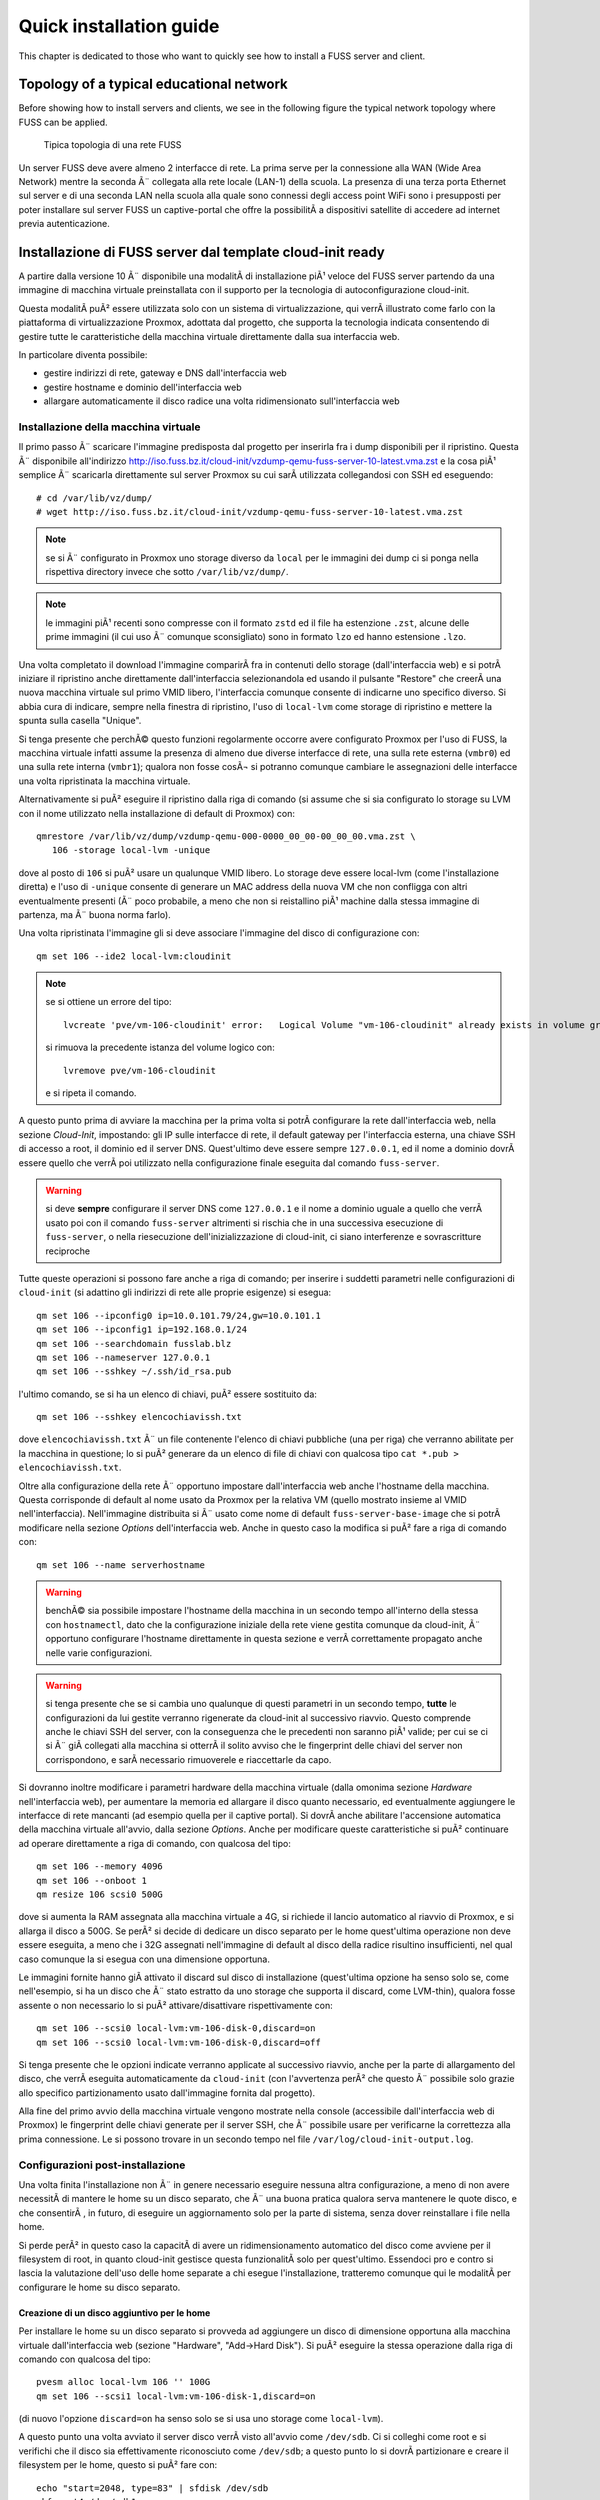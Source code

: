 ******************************
Quick installation guide
******************************

This chapter is dedicated to those who want to quickly see how to install a FUSS server and client.

Topology of a typical educational network
======================================

Before showing how to install servers and clients, we see in the following figure the typical network topology where FUSS can be applied.

.. figure:: images/fuss-network-architecture-cur.png
    :alt: Topologia di una rete FUSS

    Tipica topologia di una rete FUSS

Un server FUSS deve avere almeno 2 interfacce di rete. La prima serve per la connessione alla WAN (Wide Area Network) mentre la seconda Ã¨ collegata alla rete locale (LAN-1) della scuola. La presenza di una terza porta Ethernet sul server e di una seconda LAN nella scuola alla quale sono connessi degli access point WiFi sono i presupposti per poter installare sul server FUSS un captive-portal che offre la possibilitÃ  a dispositivi satellite di accedere ad internet previa autenticazione.


Installazione di FUSS server dal template cloud-init ready
==========================================================

A partire dalla versione 10 Ã¨ disponibile una modalitÃ  di installazione piÃ¹
veloce del FUSS server partendo da una immagine di macchina virtuale
preinstallata con il supporto per la tecnologia di autoconfigurazione
cloud-init.

Questa modalitÃ  puÃ² essere utilizzata solo con un sistema di virtualizzazione,
qui verrÃ  illustrato come farlo con la piattaforma di virtualizzazione
Proxmox, adottata dal progetto, che supporta la tecnologia indicata
consentendo di gestire tutte le caratteristiche della macchina virtuale
direttamente dalla sua interfaccia web.

In particolare diventa possibile:

* gestire indirizzi di rete, gateway e DNS dall'interfaccia web
* gestire hostname e dominio dell'interfaccia web
* allargare automaticamente il disco radice una volta ridimensionato
  sull'interfaccia web


Installazione della macchina virtuale
-------------------------------------

Il primo passo Ã¨ scaricare l'immagine predisposta dal progetto per
inserirla fra i dump disponibili per il ripristino. Questa Ã¨ disponibile
all'indirizzo
http://iso.fuss.bz.it/cloud-init/vzdump-qemu-fuss-server-10-latest.vma.zst
e la cosa piÃ¹ semplice Ã¨ scaricarla direttamente sul server Proxmox su
cui sarÃ  utilizzata collegandosi con SSH ed eseguendo::

  # cd /var/lib/vz/dump/
  # wget http://iso.fuss.bz.it/cloud-init/vzdump-qemu-fuss-server-10-latest.vma.zst

.. note:: se si Ã¨ configurato in Proxmox uno storage diverso da ``local`` per
	  le immagini dei dump ci si ponga nella rispettiva directory invece
	  che sotto ``/var/lib/vz/dump/``.

.. note:: le immagini piÃ¹ recenti sono compresse con il formato ``zstd`` ed il
	  file ha estenzione ``.zst``, alcune delle prime immagini (il cui uso
	  Ã¨ comunque sconsigliato) sono in formato ``lzo`` ed hanno estensione
	  ``.lzo``.

Una volta completato il download l'immagine comparirÃ  fra in contenuti
dello storage (dall'interfaccia web) e si potrÃ  iniziare il ripristino
anche direttamente dall'interfaccia selezionandola ed usando il pulsante
"Restore" che creerÃ  una nuova macchina virtuale sul primo VMID libero,
l'interfaccia comunque consente di indicarne uno specifico diverso. Si
abbia cura di indicare, sempre nella finestra di ripristino, l'uso di
``local-lvm`` come storage di ripristino e mettere la spunta sulla
casella "Unique".

Si tenga presente che perchÃ© questo funzioni regolarmente occorre avere
configurato Proxmox per l'uso di FUSS, la macchina virtuale infatti assume la
presenza di almeno due diverse interfacce di rete, una sulla rete esterna
(``vmbr0``) ed una sulla rete interna (``vmbr1``); qualora non fosse cosÃ¬ si
potranno comunque cambiare le assegnazioni delle interfacce una volta
ripristinata la macchina virtuale.

Alternativamente si puÃ² eseguire il ripristino dalla riga di comando (si
assume che si sia configurato lo storage su LVM con il nome utilizzato nella
installazione di default di Proxmox) con::

  qmrestore /var/lib/vz/dump/vzdump-qemu-000-0000_00_00-00_00_00.vma.zst \
     106 -storage local-lvm -unique

dove al posto di ``106`` si puÃ² usare un qualunque VMID libero. Lo storage
deve essere local-lvm (come l'installazione diretta) e l'uso di ``-unique``
consente di generare un MAC address della nuova VM che non confligga con altri
eventualmente presenti (Ã¨ poco probabile, a meno che non si reistallino piÃ¹
machine dalla stessa immagine di partenza, ma Ã¨ buona norma farlo).

Una volta ripristinata l'immagine gli si deve associare l'immagine del disco
di configurazione con::

  qm set 106 --ide2 local-lvm:cloudinit

.. note:: se si ottiene un errore del tipo::

	     lvcreate 'pve/vm-106-cloudinit' error:   Logical Volume "vm-106-cloudinit" already exists in volume group "pve"

	  si rimuova la precedente istanza del volume logico con::

	     lvremove pve/vm-106-cloudinit

	  e si ripeta il comando.

A questo punto prima di avviare la macchina per la prima volta si potrÃ 
configurare la rete dall'interfaccia web, nella sezione *Cloud-Init*,
impostando: gli IP sulle interfacce di rete, il default gateway per
l'interfaccia esterna, una chiave SSH di accesso a root, il dominio ed il
server DNS. Quest'ultimo deve essere sempre ``127.0.0.1``, ed il nome a
dominio dovrÃ  essere quello che verrÃ  poi utilizzato nella configurazione
finale eseguita dal comando ``fuss-server``.

.. warning:: si deve **sempre** configurare il server DNS come ``127.0.0.1`` e
   il nome a dominio uguale a quello che verrÃ  usato poi con il comando
   ``fuss-server`` altrimenti si rischia che in una successiva esecuzione di
   ``fuss-server``, o nella riesecuzione dell'inizializzazione di cloud-init,
   ci siano interferenze e sovrascritture reciproche

Tutte queste operazioni si possono fare anche a riga di comando; per inserire
i suddetti parametri nelle configurazioni di ``cloud-init`` (si adattino gli
indirizzi di rete alle proprie esigenze) si esegua::

  qm set 106 --ipconfig0 ip=10.0.101.79/24,gw=10.0.101.1
  qm set 106 --ipconfig1 ip=192.168.0.1/24
  qm set 106 --searchdomain fusslab.blz
  qm set 106 --nameserver 127.0.0.1
  qm set 106 --sshkey ~/.ssh/id_rsa.pub

l'ultimo comando, se si ha un elenco di chiavi, puÃ² essere sostituito da::

  qm set 106 --sshkey elencochiavissh.txt

dove ``elencochiavissh.txt`` Ã¨ un file contenente l'elenco di chiavi pubbliche
(una per riga) che verranno abilitate per la macchina in questione; lo si puÃ²
generare da un elenco di file di chiavi con qualcosa tipo ``cat *.pub >
elencochiavissh.txt``. 

Oltre alla configurazione della rete Ã¨ opportuno impostare dall'interfaccia
web anche l'hostname della macchina. Questa corrisponde di default al nome
usato da Proxmox per la relativa VM (quello mostrato insieme al VMID
nell'interfaccia). Nell'immagine distribuita si Ã¨ usato come nome di default
``fuss-server-base-image`` che si potrÃ  modificare nella sezione *Options*
dell'interfaccia web. Anche in questo caso la modifica si puÃ² fare a riga di
comando con::
  
  qm set 106 --name serverhostname

.. warning:: benchÃ© sia possibile impostare l'hostname della macchina in un
	     secondo tempo all'interno della stessa con ``hostnamectl``, dato
	     che la configurazione iniziale della rete viene gestita comunque
	     da cloud-init, Ã¨ opportuno configurare l'hostname direttamente in
	     questa sezione e verrÃ  correttamente propagato anche nelle varie
	     configurazioni.

.. warning:: si tenga presente che se si cambia uno qualunque di questi
	     parametri in un secondo tempo, **tutte** le configurazioni da lui
	     gestite verranno rigenerate da cloud-init al successivo
	     riavvio. Questo comprende anche le chiavi SSH del server, con la
	     conseguenza che le precedenti non saranno piÃ¹ valide; per cui se
	     ci si Ã¨ giÃ  collegati alla macchina si otterrÃ  il solito avviso
	     che le fingerprint delle chiavi del server non corrispondono, e
	     sarÃ  necessario rimuoverele e riaccettarle da capo.

Si dovranno inoltre modificare i parametri hardware della macchina virtuale
(dalla omonima sezione *Hardware* nell'interfaccia web), per aumentare la
memoria ed allargare il disco quanto necessario, ed eventualmente aggiungere
le interfacce di rete mancanti (ad esempio quella per il captive portal). Si
dovrÃ  anche abilitare l'accensione automatica della macchina virtuale
all'avvio, dalla sezione *Options*.  Anche per modificare queste
caratteristiche si puÃ² continuare ad operare direttamente a riga di comando,
con qualcosa del tipo::

  qm set 106 --memory 4096
  qm set 106 --onboot 1
  qm resize 106 scsi0 500G

dove si aumenta la RAM assegnata alla macchina virtuale a 4G, si richiede il
lancio automatico al riavvio di Proxmox, e si allarga il disco a 500G. Se perÃ²
si decide di dedicare un disco separato per le home quest'ultima operazione
non deve essere eseguita, a meno che i 32G assegnati nell'immagine di default
al disco della radice risultino insufficienti, nel qual caso comunque la si
esegua con una dimensione opportuna.

Le immagini fornite hanno giÃ  attivato il discard sul disco di installazione
(quest'ultima opzione ha senso solo se, come nell'esempio, si ha un disco che
Ã¨ stato estratto da uno storage che supporta il discard, come LVM-thin),
qualora fosse assente o non necessario lo si puÃ² attivare/disattivare
rispettivamente con::

  qm set 106 --scsi0 local-lvm:vm-106-disk-0,discard=on
  qm set 106 --scsi0 local-lvm:vm-106-disk-0,discard=off

Si tenga presente che le opzioni indicate verranno applicate al successivo
riavvio, anche per la parte di allargamento del disco, che verrÃ  eseguita
automaticamente da ``cloud-init`` (con l'avvertenza perÃ² che questo Ã¨
possibile solo grazie allo specifico partizionamento usato dall'immagine
fornita dal progetto).

Alla fine del primo avvio della macchina virtuale vengono mostrate nella
console (accessibile dall'interfaccia web di Proxmox) le fingerprint delle
chiavi generate per il server SSH, che Ã¨ possibile usare per verificarne la
correttezza alla prima connessione. Le si possono trovare in un secondo tempo
nel file ``/var/log/cloud-init-output.log``.


Configurazioni post-installazione
---------------------------------

Una volta finita l'installazione non Ã¨ in genere necessario eseguire nessuna
altra configurazione, a meno di non avere necessitÃ  di mantere le home su un
disco separato, che Ã¨ una buona pratica qualora serva mantenere le quote
disco, e che consentirÃ , in futuro, di eseguire un aggiornamento solo per la
parte di sistema, senza dover reinstallare i file nella home.

Si perde perÃ² in questo caso la capacitÃ  di avere un ridimensionamento
automatico del disco come avviene per il filesystem di root, in quanto
cloud-init gestisce questa funzionalitÃ  solo per quest'ultimo. Essendoci pro e
contro si lascia la valutazione dell'uso delle home separate a chi esegue
l'installazione, tratteremo comunque qui le modalitÃ  per configurare le home
su disco separato.

Creazione di un disco aggiuntivo per le home
^^^^^^^^^^^^^^^^^^^^^^^^^^^^^^^^^^^^^^^^^^^^

Per installare le home su un disco separato si provveda ad aggiungere un disco
di dimensione opportuna alla macchina virtuale dall'interfaccia web (sezione
"Hardware", "Add->Hard Disk"). Si puÃ² eseguire la stessa operazione dalla riga
di comando con qualcosa del tipo::

  pvesm alloc local-lvm 106 '' 100G
  qm set 106 --scsi1 local-lvm:vm-106-disk-1,discard=on

(di nuovo l'opzione ``discard=on`` ha senso solo se si usa uno storage come
``local-lvm``).

A questo punto una volta avviato il server disco verrÃ  visto all'avvio come
``/dev/sdb``.  Ci si colleghi come root e si verifichi che il disco sia
effettivamente riconosciuto come ``/dev/sdb``; a questo punto lo si dovrÃ 
partizionare e creare il filesystem per le home, questo si puÃ² fare con::

  echo "start=2048, type=83" | sfdisk /dev/sdb
  mkfs.ext4 /dev/sdb1
  
si recuperi l'UUID del disco e lo aggiunga a ``/etc/fstab``, questo si puÃ²
fare con::

  echo -e "# /home was on /dev/sdb1 during installation" >> /etc/fstab
  echo -e "$(blkid -o export /dev/sdb1|grep ^UUID=) /home  ext4  defaults,grpquota,usrquota  0  2" >> /etc/fstab

Si sostituisca ``/dev/sdb1`` con l'opportuno file di dispositivo se se ne Ã¨
usato un altro. A parte l'aggiunta di un commento esplicativo il comando
estrae l'UUID del filesystem appena creato e crea una voce corretta per le
home con le opzioni per avere le quote e il giusto numero di sequenza nella
scansione iniziale del filesystem check.

Una volta verificato che nella installazione di cloud-init non ci siano file o
directory sotto ``/home`` (potrebbe restare la home dell'utente ausiliario di
installazione ``debian``, che puÃ² essere rimosso con ``userdel -r debian``) si
potrÃ  montare il disco home con ``mount -a``.


Configurazione iniziale per le quote 
^^^^^^^^^^^^^^^^^^^^^^^^^^^^^^^^^^^^

Sia che si sia usato un disco aggiuntivo per ``/home``, sia che si siano
attivate successivamente le quote sulla radice (aggiungendo
``grpquota,usrquota`` alla sua voce in ``/etc/fstab``) Ã¨ necessario
inizializzare le quote con::

  quotacheck -a -f
  quotacheck -ag -f

dove l'opzione ``- f`` Ã¨ necessaria qualora (come avviene se si aggiungono le
opzioni di mount per le quote sulla radice) per forzare la scrittura dei file
delle quote a sistema attivo. Si possono ignorare gli avvertimenti che i dati
potrebbero essere imprecisi, verranno comunque corretti al primo riavvio.

Una volta attive le quote si potranno usare i comandi ``repquota`` e
``repquota -g`` per verificare la effettiva presenza delle quote. Se detti
comandi non sono presenti si possono installare con ``apt install quotatool``
(sono stati comunque inclusi nell'immagine di cloud-init).

Se non si riavvia la macchina dopo aver eseguito i comandi precedenti ed
attivato le quote nelle opzioni di montaggio, o se si aggiungono le opzioni
``grpquota,usrquota`` in un secondo tempo rimontando il filesystem, e si forza
il calcolo delle quote a filesystem montato usando anche l'opzione ``-m`` con
i due comandi precedenti, occorrerÃ  anche attivare le quote esplicitamente
con::
 
    quotaon -a


.. _installazione-fuss-server:


Installazione di FUSS server tradizionale
=========================================

Per installare FUSS Server su una macchina fisica, Ã¨ necessario partire
da un'installazione di Debian Buster, su cui Ã¨ basato il FUSS server.
Le immagini si possono ottenere dall'indirizzo

https://cdimage.debian.org/debian-cd/current/amd64/iso-cd/

e a febbraio 2020 la versione piÃ¹ recente Ã¨ la 10.3.0, quindi il file da
utilizzare Ã¨ ``debian-10.3.0-amd64-netinst.iso``.

Per le :ref:`installazioni nelle scuole di Bolzano
<installazioni-scuole-bolzano>` quest'immagine andrÃ  :ref:`caricata sul
server proxmox <caricare-iso-su-proxmox>` precedentemente configurato,
proseguendo quindi con la creazione della macchina virtuale fino al boot
della stessa. Ma in questo caso Ã¨ preferibile utilizzare la procedura
illustrata nel paragrafo precedente.

Per installare invece direttamente sul server Ã¨ necessaria una
chiavetta USB della capacitÃ  minima di 1 GB sulla quale va copiata
l'immagine ISO scaricata. In GNU/Linux si puÃ² usare il comando ``dd``.
Dopo aver inserito la chiavetta nel PC ove Ã¨ disponibile l'immagine,
verificare con il comando ``lsscsi`` quale dispositivo Ã¨ stato assegnato alla
chiavetta. Nell'esempio usiamo ``/dev/sdX`` dove X puÃ² essere una delle
lettere ``a``, ``b``, ``c`` ecc.  Come root, dare il comando::

   # dd if=/PERCORSO_IMMAGINE/fuss-server-8.0-amd64-201708221233.iso \
     of=/dev/sdX bs=4M status=progress

Preparata la chiavetta USB, inserirla nel server e dopo averlo avviato
premurarsi di scegliere come dispositivo di boot la chiavetta stessa.

Installazione di Debian
-----------------------

Configurazioni iniziali
^^^^^^^^^^^^^^^^^^^^^^^

Se si Ã¨ correttamente configurato l'avvio della macchina virtuale dalla ISO
del Netinstall si otterrÃ  la seguente schermata iniziale:

.. figure:: /installazioni_specializzate/images/netinstall-boot.png

si scelga una installazione testuale, verranno chieste nell'ordine la lingua:

.. figure:: /installazioni_specializzate/images/netinstall-langsel.png

e si scelga l'italiano; la posizione (per il fuso orario):

.. figure:: /installazioni_specializzate/images/netinstall-posizione.png

e si scelga Italia; la tastiera:

.. figure:: /installazioni_specializzate/images/netinstall-keyboard.png

e si scelga quella italiana.

Per la rete si usi come interfaccia per l'installazione quella corrispondente
alla WAN del server (quella che si affaccia su Internet):

.. figure:: /installazioni_specializzate/images/netinstall-ifselect.png

l'installer tenterÃ  la configurazione automatica della rete, che deve essere
interrotta (si prema invio durante l'acquisizione per cancellarla, o si torni
indietro qualora sia avvenuta). In questo modo si potrÃ  selezionare
esplicitamente una configurazione manuale per l'IP "esterno" del fuss-server:

.. figure:: /installazioni_specializzate/images/netinstall-manualnet.png

e si effettuino le impostazioni standard della rete (indirizzo IP, netmask e
default gateway e DNS):

.. figure:: /installazioni_specializzate/images/netinstall-configip.png
.. figure:: /installazioni_specializzate/images/netinstall-configgw.png
.. figure:: /installazioni_specializzate/images/netinstall-configdns.png

VerrÃ  poi chiesto il nome della macchina, si inserisca subito quello
definitivo:

.. figure:: /installazioni_specializzate/images/netinstall-sethostname.png

si prosegua poi impostando il dominio:

.. figure:: /installazioni_specializzate/images/netinstall-setdomain.png

verranno poi chieste la password di root e l'utente iniziale, da impostare a
piacere.

Si dovrÃ  poi effettuare il partizionamento dei dischi per l'installazione del
sistema.

La scelta piÃ¹ sicura, per evitare problemi di riempimento della radice,
Ã¨ usare filesystem separati per ``/home``, ``/var``, ``/tmp``. Questo
perÃ² con il partizionamento diretto rende meno flessibile la eventuale
riallocazione dello spazio disco.

Si tenga presente infatti che anche avendo disponibile spazio disco per
poter allargare le partizioni, l'allargamento avverrebbe sul "fondo"
pertanto sarebbe facile ridimensionare soltanto l'ultima partizione (nel
caso la ``/home``, che pur essendo quella piÃ¹ probabile, non Ã¨ detto sia
davvero quella che ha bisogno dello spazio disco aggiuntivo).

Per questo si suggerisce, per avere maggiore flessibilitÃ , al costo di
una leggera perdita di prestazioni in I/O, di installare usando LVM,
selezionando "guidato - usa l'intero disco e imposta LVM":

.. figure:: /installazioni_specializzate/images/fuss-server_scelta-guidato.png

quindi selezionare il disco da partizionare:

.. figure:: /installazioni_specializzate/images/fuss-server_selezione-disco.png

l'uso dei filesystem separati:

.. figure:: /installazioni_specializzate/images/fuss-server_selezione-partizioni.png

e confermare la configurazione di LVM:

.. figure:: /installazioni_specializzate/images/fuss-server_conferma-scelta.png

e l'uso di tutto lo spazio disponibile per il gruppo di volumi:

.. figure:: /installazioni_specializzate/images/fuss-server_gruppo-volumi.png

e poi la formattazione finale:

.. figure:: /installazioni_specializzate/images/fuss-server_scelta-finale.png

Una volta completato il partizionamento ed esaurita l'installazione del
sistema base verrÃ  chiesto se aggiungere ulteriori CD o DVD, rispondere
di No:

.. figure:: /installazioni_specializzate/images/netinstall-ulteriori-cd.png

quindi alla richiesta di configurare i repository dei pacchetti, si
utilizzi il mirror piÃ¹ vicino, non sarÃ  necessario, essendo sulla WAN,
utilizzare un proxy.

.. figure:: /installazioni_specializzate/images/netinstall-pacchetti.png
.. figure:: /installazioni_specializzate/images/netinstall-mirror.png
.. figure:: /installazioni_specializzate/images/netinstall-proxy.png

Si risponda come si preferisce alla richiesta di partecipare o meno alla
indagine del popularity contest, e nella selezione del software si scelgano
soltanto le voci "server SSH" e "utilitÃ  di sistema standard":

.. figure:: /installazioni_specializzate/images/netinstall-tasksel.png

e si completi l'installazione con GRUB installato sul Master Boot Record del
disco:

.. figure:: /installazioni_specializzate/images/netinstall-grubinstall.png
.. figure:: /installazioni_specializzate/images/netinstall-selectdisk.png

Completata l'installazione si riavvi il server, eventualmente rimuovendo
il CD di installazione e ripristinando l'ordine di avvio al boot.

Configurazioni post-installazione
^^^^^^^^^^^^^^^^^^^^^^^^^^^^^^^^^

Completata l'installazione di Debian occorre finalizzare le configurazioni
iniziali della macchina prima di poter lanciare ``fuss-server create``. Il
primo passo Ã¨ configurare la seconda interfaccia di rete per la LAN, si dovrÃ 
modificare ``/etc/network/interfaces`` per aggiungere la relativa
configurazione con qualcosa del tipo::

  # lan
  allow-hotplug enp2s0
  iface enp2s0 inet static
        address 192.168.0.1
        netmask 255.255.255.0
        network 192.168.0.0

ed attivare l'interfaccia con ``ifup enp2s0``.

OccorrerÃ  poi configurare le sorgenti software per i pacchetti,
aggiungendo in ``/etc/apt/sources.list`` le righe per il repository di
backports e per quello di FUSS::

  deb http://deb.debian.org/debian/ buster-backports main
  deb http://archive.fuss.bz.it/ buster main

infine si dovrÃ  importare la chiave GPG del repository di FUSS con::

  # apt install gnupg
  # wget -qO - https://archive.fuss.bz.it/apt.key | apt-key add -
  # apt update

a questo punto si potrÃ  installare il pacchetto del fuss-server::

  # apt install fuss-server

Una volta completata la configurazione iniziale della macchina, si potrÃ 
proseguire con la configurazione del fuss-server come giÃ  illustrato nella
sezione :ref:`configurazione-fuss-server`.

.. _installazione-fuss-client:

Installazione tradizionale di FUSS Client
=========================================

Si passa ora all'installazione del primo client.

Preparazione chiavetta USB
--------------------------

Come prima cosa Ã¨ necessario scaricare l'ultima versione dell'immagine ISO live Xfce di Debian 10 "buster". Ad oggi (aprile 2022) l'ultima versione disponibile di "buster" Ã¨ la 10.12.0 ed Ã¨ possibile reperirla da `<https://cdimage.debian.org/mirror/cdimage/archive/latest-oldstable-live/amd64/iso-hybrid/>`_ per architettura amd64:

- `debian-live-10.12.0-amd64-xfce.iso <https://cdimage.debian.org/mirror/cdimage/archive/latest-oldstable-live/amd64/iso-hybrid/debian-live-10.12.0-amd64-xfce.iso>`_

E` necessaria una chiavetta USB con taglia  minima di almeno 4 GB sulla quale va copiata l'immagine ISO scaricata. Come detto anche sopra, in GNU/Linux si puÃ² usare il comando ``dd``. Dopo aver inserito la chiavetta nel PC ove Ã¨ disponibile l'immagine, verificare con il comando ``lsscsi`` quale dispositivo Ã¨ stato assegnato alla chiavetta. Nell'esempio usiamo ``/dev/sdX`` dove X puÃ² essere una delle lettere ``a``, ``b``, ``c`` ecc.
Nell'ipotesi che la ISO scaricata si per architettura amd64, come root, dare il comando

.. code-block:: console

   dd if=/PERCORSO_IMMAGINE/debian-live-10.12.0-amd64-xfce.iso of=/dev/sdX bs=4M status=progress

Preparata la chiavetta USB, inserirla nel PC/notebook e dopo averlo avviato premurarsi di scegliere come dispositivo di boot la chiavetta stessa.

Procedura di installazione guidata
----------------------------------

Per immagini viene mostrata di seguito la procedura di installazione del primo client. Si Ã¨ scelto l'installer da console (Debian Installer). In alternativa si puÃ² optare per l'installer grafico (Graphical Debian Installer).

.. note:: Se si vuole utilizzare FUSS in modalitÃ  `LIVE`, si scelga la prima opzione. Le credenziali dell'utente di default sono ``user`` - ``live``.

.. figure:: images/fuss-client_01.png

Scelta di lingua e tastiera.

.. figure:: images/fuss-client_02.png

.. figure:: images/fuss-client_03.png

.. figure:: images/fuss-client_04.png

Inserire il nome del host.

.. figure:: images/fuss-client_05.png

Il dominio interno nel quale si colloca il host, come definito durante l'installazione del server.

.. figure:: images/fuss-client_06.png

Impostazione della password di root.

.. figure:: images/fuss-client_07.png

.. figure:: images/fuss-client_09.png

Creazione di un utente locale.

.. figure:: images/fuss-client_10.png

.. figure:: images/fuss-client_11.png

.. figure:: images/fuss-client_12.png

.. figure:: images/fuss-client_13.png

Partizionamento dei dischi. Si scelga il partizionamento manuale impostando una partizione di swap ed una per la radice (/ o root) del filesystem.

.. figure:: images/fuss-client_14.png

.. figure:: images/fuss-client_15.png

.. figure:: images/fuss-client_16.png

.. figure:: images/fuss-client_17.png

.. figure:: images/fuss-client_18.png

.. figure:: images/fuss-client_19.png

.. figure:: images/fuss-client_20.png

.. figure:: images/fuss-client_21.png

.. figure:: images/fuss-client_22.png

.. figure:: images/fuss-client_23.png

.. figure:: images/fuss-client_24.png

.. figure:: images/fuss-client_25.png

.. figure:: images/fuss-client_26.png

Al termine scrivere le modifiche sul disco.

.. figure:: images/fuss-client_27.png

Inizia l'installazione del sistema.

.. figure:: images/fuss-client_28.png

L'installer cerca i pacchetti nel CD-ROM di installazione che non esiste. Semplicemente ignorare l'errore e proseguire premendo :guilabel:`Continua`.

.. figure:: images/fuss-client_29.png

Scegliere un mirror di rete.

.. figure:: images/fuss-client_30.png

.. figure:: images/fuss-client_31.png

.. figure:: images/fuss-client_32.png

Impostare il proxy a ``http://proxy:8080`` dove ``proxy`` risponde al FUSS Server.

.. figure:: images/fuss-client_33.png

.. figure:: images/fuss-client_34.png

Installare il boot loader GRUB nel master boot record del disco sul quale si sta installando il sistema.

.. figure:: images/fuss-client_35.png

.. figure:: images/fuss-client_36.png

.. figure:: images/fuss-client_37.png

.. figure:: images/fuss-client_38.png

Al termine la macchina va riavviata.

Configurazione FUSS Client
--------------------------

Dopo il riavvio si acceda come root. La password preimpostata Ã¨ ``fuss`` e si consiglia di cambiarla con il comando ``passwd``.

E` necessario configurare i repository FUSS. Abilitare pertanto sia i repository FUSS che `buster-backports` in ``/etc/apt/sources.list``:

.. code-block:: html

    deb http://archive.fuss.bz.it/ buster main
    deb http://httpredir.debian.org/debian buster-backports main

La sources.list dovrebbe pertanto risultare ad esempio:

.. code-block:: html

    # See https://wiki.debian.org/SourcesList for more information.
    deb http://deb.debian.org/debian buster main
    deb-src http://deb.debian.org/debian buster main

    deb http://deb.debian.org/debian buster-updates main
    deb-src http://deb.debian.org/debian buster-updates main

    deb http://security.debian.org/debian-security/ buster/updates main
    deb-src http://security.debian.org/debian-security/ buster/updates main

    # buster-backports
    deb http://httpredir.debian.org/debian buster-backports main

    deb http://archive.fuss.bz.it/ buster main



Se invece si ha la necessitÃ  di scaricare anche i pacchetti non-free si aggiungano a "main" anche "contrib" e  "non-free"

.. code-block:: html

    # See https://wiki.debian.org/SourcesList for more information.
    deb http://deb.debian.org/debian buster main contrib non-free
    deb-src http://deb.debian.org/debian buster main contrib non-free

    deb http://deb.debian.org/debian buster-updates main contrib non-free
    deb-src http://deb.debian.org/debian buster-updates main contrib non-free

    deb http://security.debian.org/debian-security/ buster/updates main contrib non-free
    deb-src http://security.debian.org/debian-security/ buster/updates main contrib non-free

    # buster-backports
    deb http://httpredir.debian.org/debian buster-backports main contrib non-free

    deb http://archive.fuss.bz.it/ buster main contrib non-free


.. note::
  Se si Ã¨ dietro un FUSS server, perchÃ© sia possibile scaricare la chiave di
  firma di APT, occorre prima definire ``export https_proxy=http://proxy:8080``:

Installare, se non giÃ  presente, il pacchetto ``wget``:

.. code-block:: console

    apt update
    apt install wget
    
Aggiungere la chiave di firma del repository ``archive.fuss.bz.it`` e aggiornare con apt i pacchetti.

.. code-block:: console

    wget -qO - https://archive.fuss.bz.it/apt.key | apt-key add -
    apt update
    apt dist-upgrade

All'occorrenza aggiungere i pacchetti Debian necessari a seconda del contesto in cui viene installato il FUSS Client.

Creazione di un'immagine del client con Clonezilla
--------------------------------------------------

Al fine di velocizzare l'installazione del FUSS Client sui PC/notebook rimanenti, si consiglia di creare con Clonezilla un'immagine del primo FUSS Client. Il FUSS Server monta un'istanza di Clonezilla, eseguibile da qualsiasi macchina presente nella LAN via PXE Boot (network boot). Pertanto, riavviando il FUSS CLient appena creato e scegliendo l'opzione di boot "PXE Boot", verrÃ  caricato Clonezilla dal server e sarÃ  possibile creare un'immagine del primo client che verrÃ  salvata nella cartella ``/var/clonezilla`` sul server. Clonezilla chiederÃ  la password dell'utente clonezilla, che Ã¨ memorizzata sul server nel file ``/root/clonezilla_cred.txt``.

Al termine della procedura di salvataggio del clone sul server, sarÃ  possibile installare agevolmente nuovi client lanciando parimenti Clonezilla via network boot e scegliendo di fare il restore di un'immagine.

Ad ogni client va attribuito un nome di host diverso. E` necessario intervenire, pertanto, sui file ``/etc/hostname`` ed ``/etc/host`` riavviando al termine il client..

Join del client al server
-------------------------

Infine va effettuato il join del client al server lanciando da terminale il comando ``fuss-client`` come segue:

.. code-block:: console

    fuss-client -a

Come unica interazione viene chiesto, qualora configurato, a quale cluster associare il host (es: `aula-01`, `aula-insegnanti`, ecc.). Inoltre va inserita per tre volte la password di root del server.



Installazione con FUSS-FUCC 
============================
FUCC Ã¨ l'acronimo di Fully Unattended Clonezilla Cloning


Compilazione della lista dei computer
-------------------------------------

Nella cartella ``/srv/clonezilla`` (normalmente cartella standard di clonezilla) o su altra cartella sul server FUSS che contiene la immagini da clonare, si trova il file ``computerList.txt`` in cui bisogna elencare i
**nomi** che si vogliono assegnare ai computer specificando il **mac-address** e **l'immagine di clonezilla** che si vuole installare sul computer.  Se si vuole agganciare il computer al dominio si deve aggiungere la parola **join** 
e, come ultimo parametro, il nome del **cluster**.   Il file incluso nel pacchetto contiene un piccolo esempio commentato che riportiamo di seguito:

::

    info-pc01 08:00:27:ab:5a:a2 cloneImage-img join clustername

La creazione del file ``/srv/clonezilla/computerList.txt`` puÃ² essere effettuata anche automaticamente lanciando lo script:

.. code:: bash

    fuss-fucc octolist NOME-IMMAGINE-CLONEZILLA

Viene creato il file **computerList.txt.octo-new** che puÃ² essere copiato al posto di ``/srv/clonezilla/computerList.txt``. Verificare che la lista contenga tutti i pc che si intende aggiornare.

In questo modo, se si reinstalla in modalitÃ  automatica, ai client vengono assegnati gli stessi hostname e cluster di prima.


Installazione del client
--------------------------

Una volta eseguito quanto sopra indicato si avviino in ``network boot(PXE)`` i PC da installare (in genere si preme il tasto ``F12`` ma potrebbe variare a seconda del computer). 
Il menu presenta due possibili scelte, **automatica** o **manuale** , come indicato nello screenshot seguente. La **modalitÃ  automatica Ã¨ il default** ma richiede ovviamente che il file ``computerList.txt`` sia compilato correttamente.
In modalitÃ  automatica non occorre praticamente fare nulla, l'immagine viene copiata, il client viene rinominato e joinato alla rete come indicato in computerList.txt.

.. figure:: images/boot-menu.png
   :alt: clonezilla boot

   clonezilla boot


In caso contrario, o se qualcosa non va a buon fine, si puÃ² optare per l'installazione manuale. In tal caso il client carica clonezilla, ma per il resto si installa il client quasi come 
se si usasse una chiavetta, la partizione contenente le immagini viene montata previa autenticazione con password (si scelga ``skip`` al momento di scegliere la sorgente).
Clonata l'immagine bisognerÃ  lanciare

 
::

    fuss-client -H <hostname> 

per rinominare il client ed agganciarlo al server.



Configurazione del cambio automatico della password di root
-------------------------------------------------------------

FUCC Ã¨ in grado di modificare automaticamente la password di root dei client clonati con una criptata che gli viene passata. Per **configurare** il ``cambio password`` eseguire sul server lo script:

.. code:: bash

    fuss-fucc rootpw

ed inserire due volte la password di root da dare ai client. Di norma questo **script** dev'essere ovviamente eseguito **prima** di iniziare a clonare le macchine.



Accesso all'interfaccia di amministrazione OctoNet
--------------------------------------------------

Aprendo il browser da un qualsiasi PC/notebook della LAN all'indirizzo
`<http://proxy:13402>`_, Ã¨ possibile accedere all'interfaccia OctoNet di
configurazione della rete didattica e da questa, tra le altre funzioni, si
possono creare le utenze della rete didattica. L'amministratore Ã¨ l'utente
`root` e la password Ã¨ la Master Password impostata durante l'esecuzione di
fuss-server.

Questa modalitÃ  perÃ² comporta che tutto il traffico passi in chiaro, pertanto
Ã¨ fortemente sconsigliata, si utilizzi un tunnel SSH come illustrato nel
paragrafo dedicato all'uso di OctoNet, che non espone al rischio di
intercettazione delle credenziali di accesso.

Captive Portal
==============

Lâ€™installazione del captive portal deve essere effettuata una volta che
si sia correttamente installato il *Fuss Server* (secondo le istruzioni
di :ref:`installazione-fuss-server`). In particolare si suppone che
siano giÃ  correttamente configurate le interfacce di rete per la rete
interna (quella rivolta verso le macchine dellâ€™aula) ed esterna (quella
da cui si accede ad internet).

Per poter utilizzare il *Captive Portal* Ã¨ necessario disporre di una
terza interfaccia di rete che deve essere lasciata **non configurata**.
Questa interfaccia sarÃ  quella che dovrÃ  essere collegata fisicamente al
tratto di rete (che deve essere fisicamente separata dalla rete interna
del server) che verrÃ  gestita dal *Captive Portal* (ad esempio vi si
potrÃ  attaccare un access point senza autenticazione). Negli esempi
successivi assumeremo che si tratti di ``ens20``.

Si tenga presente che lâ€™interfaccia fisica (``ens20``) viene gestita
direttamente dal software di gestione del *Captive Portal* (Coova
Chilli) che poi fa passare i pacchetti autorizzati creando una
interfaccia tunnel (di default ``tun0``). Gli indirizzi di rete fanno
riferimento a questâ€™ultima, ad ``ens20`` non deve essere assegnato alcun
indirizzo IP.

Per questo si abbia cura di verificare che sul *Fuss Server* non sia
stato attivato network manager in caso di installazione dellâ€™interfaccia
grafica (il default comunque non lo prevede). Qualora risultasse
presente si abbia cura di bloccare ogni possibile tentativo di
autoconfigurazione dellâ€™interfaccia dedicata al *Captive Portal*
inserendo in ``/etc/network/interfaces`` una voce del tipo::

   iface ens20 inet manual

Per installare il *Fuss Captive Portal* occorre eseguire il comando::

   fuss-server cp

che provvederÃ  a richiedere, qualora non siano giÃ  definiti, i dati
necessari alla configurazione. Come per gli altri questi vengono
mantenuti nel file ``/etc/fuss-server/fuss-server.yaml`` In particolare
saranno richiesti:

-  interfaccia di rete su cui attestare la rete del *Captive Portal* (ad
   esempio ``eth2``)
-  indirizzo della rete del *Captive Portal* (ad esempio
   ``10.1.0.0/24``)

Un esempio di sessione di installazione Ã¨ il seguente::

   root@fuss-server-iso:~# fuss-server cp
   ################################################################################
   Please insert Hot Spot Interface

   The Hotspot interface of the server, ex. 'eth3'
   Your choice? ens20
   ################################################################################
   Please insert Hot Spot Network (CIDR)

   The Hotspot network of the server, ex. '10.1.0.0/24'
   Your choice? 10.1.0.0/24
   ...

.. note::
   Si tenga presente che nel file ``/etc/fuss-server/fuss-server-defaults.yaml`` 
   la variabile ``chilli_range_split`` Ã¨ impostata di default a ``yes`` 
   e pertanto quando si configura il captive portal la rete di coova-chilli 
   viene separata in un range dinamico ed un range statico. Quello statico viene
   destinato tipicamente agli access-point. 
   In relazione al numero di device che dovranno essere serviti Ã¨ opportuno 
   usare un ``hotspot_network`` adeguato. Ad esempio se si sceglie ``10.1.0.0/23`` 
   il range dinamico sarÃ  ``10.1.0.2--10.1.0.254`` mentre quello statico 
   ``10.1.1.1--10.1.1.254``. 

Il software del *Captive Portal* autentica gli utenti su LDAP (occorre
quindi avere un utente definito per poterlo provare), e consente solo
agli utenti autenticati di uscire, passando attraverso un secondo proxy,
sulle porte 80 e 443

Per il funzionamento del *Captive Portal* viene creato dal comando di
installazione anche il file ``fuss-captive-portal.conf`` che contiene le
variabili necessarie allo script di firewall per gestire gli accessi
relativi al *Captive Portal*, questo file non deve essere modificato nÃ©
cancellato, altrimenti il riavvio del firewall non aprirÃ  gli accessi
necessari al funzionamento del *Captive Portal*.

.. note::
   lâ€™installazione del captive portal aggiunge il gruppo ``wifi`` (si
   vedano a tal proposito i due file ``/etc/group`` ed
   ``/etc/octofuss/octofuss.conf``). Di default gli utenti di una rete
   scolastica non appartengono al gruppo ``wifi`` e pertanto non hanno
   lâ€™autorizzazione per accedere al captive portal; devono essere
   esplicitamente autorizzate in OctoNet.


Accesso alla rete wifi tramite *Captive Portal*
-----------------------------------------------

Una volta connessi alla rete dell'access point, per navigare Ã¨ necessario inserire le proprie credenziali nella finestra di login del *Captive Portal*,
a cui si accede aprendo il browser e inserendo nella barra di navigazione l'indirizzo ``<http://10.1.0.1:4990>`` .
PoichÃ© il *Captive Portal* memorizza MAC address della macchina e lo conserva per qualche tempo, prima di chiudere la sessione Ã¨ consigliabile inserire nella barra di navigazione l'indirizzo ``<http://10.1.0.1:4990/logoff>``, ``<http://logout>`` o semplicemente ``logout``.
In caso contrario l'utente successivo potrebbe navigare in rete usando le nostre credenziali.


..  LocalWords:  FUSS client images WAN Wide ethernet access point WiFi fuss
..  LocalWords:  portal Buster ref bolzano proxmox iso USB GB dd lsscsi root
..  LocalWords:  if of bs progress Netinstall l'installer netmask gateway DNS
..  LocalWords:  filesystem home var tmp riallocazione LVM repository mirror
..  LocalWords:  proxy popularity contest SSH GRUB lan allow hotplug enp inet
..  LocalWords:  iface static address ifup backports deb buster main GPG wget
..  LocalWords:  qO apt key add update install amd block notebook Installer
..  LocalWords:  Graphical LIVE live host swap guilabel loader passwd stretch
..  LocalWords:  html https dist upgrade Clonezilla PXE CLient clonezilla eth
..  LocalWords:  restore Join join OctoNet Coova Chilli tun manual cp Please
..  LocalWords:  insert Hot Interface The Hotspot interface the Your choice
..  LocalWords:  CIDR LDAP conf firewall wifi dell'access MAC cloud init dump
..  LocalWords:  storage local VMID vmbr qmrestore lvm unique qm ide image ip
..  LocalWords:  cloudinit already exists warning Options ipconfig gw fusslab
..  LocalWords:  searchdomain blz nameserver sshkey elencochiavissh cat scsi
..  LocalWords:  memory resize onboot
